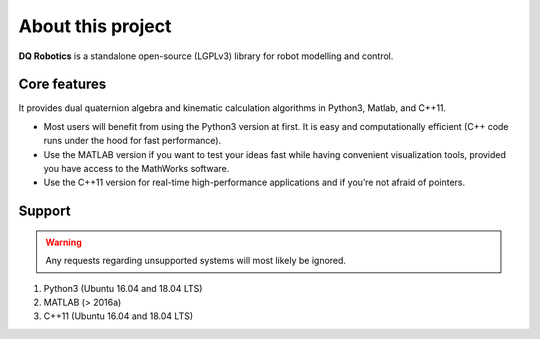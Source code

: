 About this project
#####################
**DQ Robotics** is a standalone open-source (LGPLv3) library for robot modelling and control. 

Core features
==================
It provides dual quaternion algebra and kinematic calculation algorithms in Python3, Matlab, and C++11.

- Most users will benefit from using the Python3 version at first. It is easy and computationally efficient (C++ code runs under the hood for fast performance).
- Use the MATLAB version if you want to test your ideas fast while having convenient visualization tools, provided you have access to the MathWorks software.
- Use the C++11 version for real-time high-performance applications and if you’re not afraid of pointers.

Support
==================
.. warning::
  Any requests regarding unsupported systems will most likely be ignored.

1. Python3 (Ubuntu 16.04 and 18.04 LTS)
2. MATLAB (> 2016a)
3. C++11 (Ubuntu 16.04 and 18.04 LTS)
